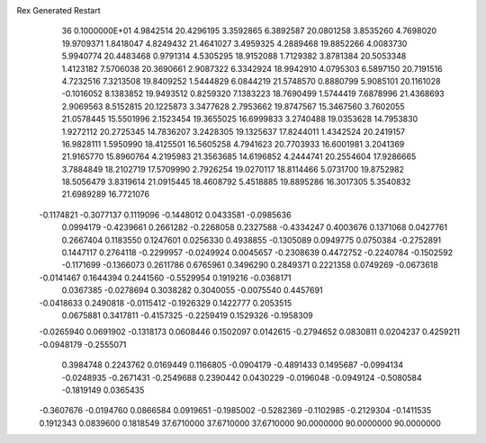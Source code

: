 Rex Generated Restart
   36  0.1000000E+01
   4.9842514  20.4296195   3.3592865   6.3892587  20.0801258   3.8535260
   4.7698020  19.9709371   1.8418047   4.8249432  21.4641027   3.4959325
   4.2889468  19.8852266   4.0083730   5.9940774  20.4483468   0.9791314
   4.5305295  18.9152088   1.7129382   3.8781384  20.5053348   1.4123182
   7.5706038  20.3690661   2.9087322   6.3342924  18.9942910   4.0795303
   6.5897150  20.7191516   4.7232516   7.3213508  19.8409252   1.5444829
   6.0844219  21.5748570   0.8880799   5.9085101  20.1161028  -0.1016052
   8.1383852  19.9493512   0.8259320   7.1383223  18.7690499   1.5744419
   7.6878996  21.4368693   2.9069563   8.5152815  20.1225873   3.3477628
   2.7953662  19.8747567  15.3467560   3.7602055  21.0578445  15.5501996
   2.1523454  19.3655025  16.6999833   3.2740488  19.0353628  14.7953830
   1.9272112  20.2725345  14.7836207   3.2428305  19.1325637  17.8244011
   1.4342524  20.2419157  16.9828111   1.5950990  18.4125501  16.5605258
   4.7941623  20.7703933  16.6001981   3.2041369  21.9165770  15.8960764
   4.2195983  21.3563685  14.6196852   4.2444741  20.2554604  17.9286665
   3.7884849  18.2102719  17.5709990   2.7926254  19.0270117  18.8114466
   5.0731700  19.8752982  18.5056479   3.8319614  21.0915445  18.4608792
   5.4518885  19.8895286  16.3017305   5.3540832  21.6989289  16.7721076
  -0.1174821  -0.3077137   0.1119096  -0.1448012   0.0433581  -0.0985636
   0.0994179  -0.4239661   0.2661282  -0.2268058   0.2327588  -0.4334247
   0.4003676   0.1371068   0.0427761   0.2667404   0.1183550   0.1247601
   0.0256330   0.4938855  -0.1305089   0.0949775   0.0750384  -0.2752891
   0.1447117   0.2764118  -0.2299957  -0.0249924   0.0045657  -0.2308639
   0.4472752  -0.2240784  -0.1502592  -0.1171699  -0.1366073   0.2611786
   0.6765961   0.3496290   0.2849371   0.2221358   0.0749269  -0.0673618
  -0.0141467   0.1644394   0.2441560  -0.5529954   0.1919216  -0.0368171
   0.0367385  -0.0278694   0.3038282   0.3040055  -0.0075540   0.4457691
  -0.0418633   0.2490818  -0.0115412  -0.1926329   0.1422777   0.2053515
   0.0675881   0.3417811  -0.4157325  -0.2259419   0.1529326  -0.1958309
  -0.0265940   0.0691902  -0.1318173   0.0608446   0.1502097   0.0142615
  -0.2794652   0.0830811   0.0204237   0.4259211  -0.0948179  -0.2555071
   0.3984748   0.2243762   0.0169449   0.1166805  -0.0904179  -0.4891433
   0.1495687  -0.0994134  -0.0248935  -0.2671431  -0.2549688   0.2390442
   0.0430229  -0.0196048  -0.0949124  -0.5080584  -0.1819149   0.0365435
  -0.3607676  -0.0194760   0.0866584   0.0919651  -0.1985002  -0.5282369
  -0.1102985  -0.2129304  -0.1411535   0.1912343   0.0839600   0.1818549
  37.6710000  37.6710000  37.6710000  90.0000000  90.0000000  90.0000000
